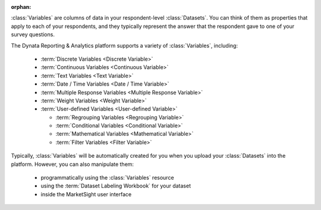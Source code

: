:orphan:

:class:`Variables` are columns of data in your respondent-level
:class:`Datasets`. You can think of them as properties that apply to each of
your respondents, and they typically represent the answer that the respondent
gave to one of your survey questions.

The Dynata Reporting & Analytics platform supports a variety of
:class:`Variables`, including:

  * :term:`Discrete Variables <Discrete Variable>`
  * :term:`Continuous Variables <Continuous Variable>`
  * :term:`Text Variables <Text Variable>`
  * :term:`Date / Time Variables <Date / Time Variable>`
  * :term:`Multiple Response Variables <Multiple Response Variable>`
  * :term:`Weight Variables <Weight Variable>`
  * :term:`User-defined Variables <User-defined Variable>`

    * :term:`Regrouping Variables <Regrouping Variable>`
    * :term:`Conditional Variables <Conditional Variable>`
    * :term:`Mathematical Variables <Mathematical Variable>`
    * :term:`Filter Variables <Filter Variable>`

Typically, :class:`Variables` will be automatically created for you when you
upload your :class:`Datasets` into the platform. However, you can also
manipulate them:

  * programmatically using the :class:`Variables` resource
  * using the :term:`Dataset Labeling Workbook` for your dataset
  * inside the MarketSight user interface
